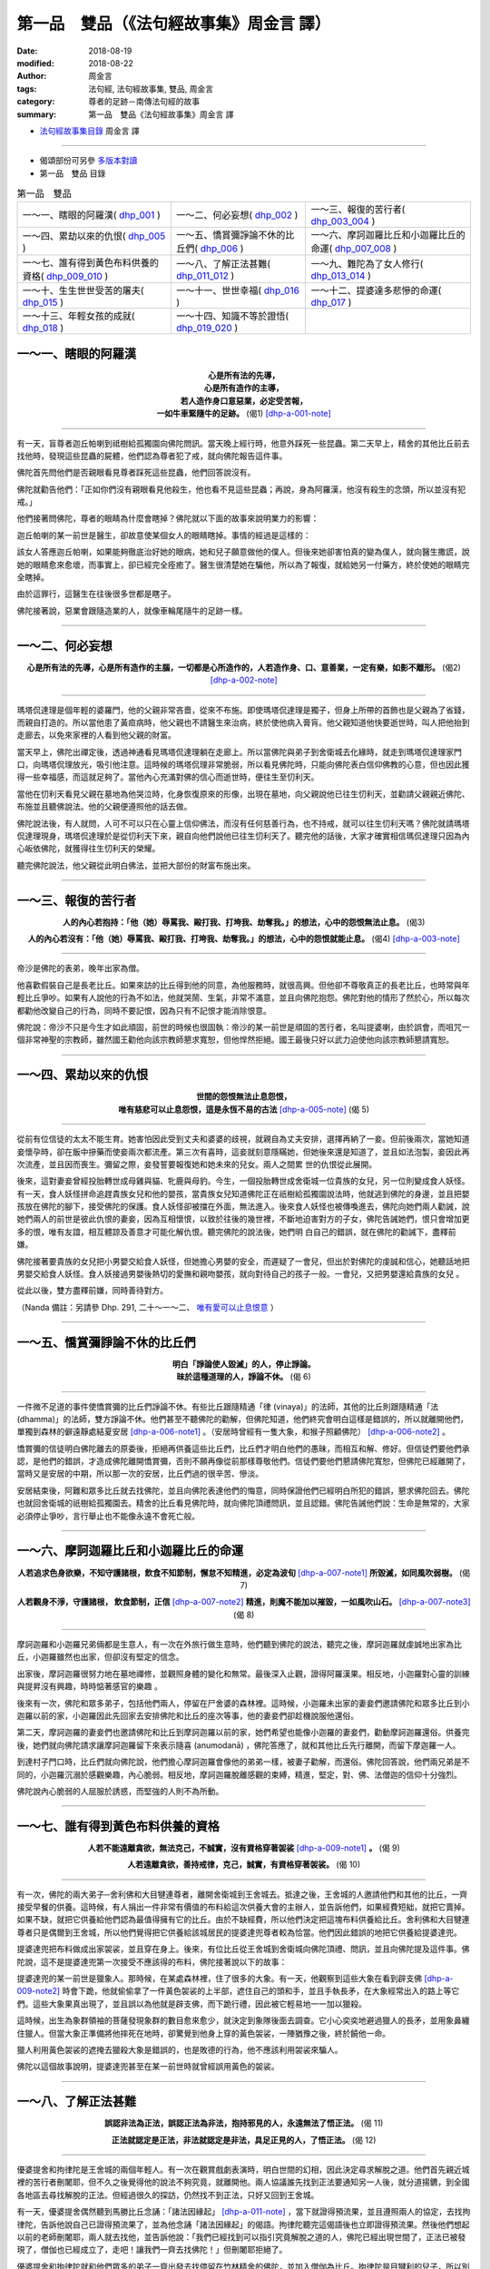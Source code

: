 第一品　雙品（《法句經故事集》周金言 譯）
===========================================

:date: 2018-08-19
:modified: 2018-08-22
:author: 周金言
:tags: 法句經, 法句經故事集, 雙品, 周金言
:category: 尊者的足跡－南傳法句經的故事
:summary: 第一品　雙品《法句經故事集》周金言 譯

- `法句經故事集目錄`_  周金言 譯

----

- 偈頌部份可另參 `多版本對讀 <{filename}../dhp-contrast-reading/dhp-contrast-reading-chap01%zh.rst>`_

- 第一品　雙品 目錄

.. list-table:: 第一品　雙品

  * - 一～一、瞎眼的阿羅漢( dhp_001_ )
    - 一～二、何必妄想( dhp_002_ )
    - 一～三、報復的苦行者( dhp_003_004_ )
  * - 一～四、累劫以來的仇恨( dhp_005_ )
    - 一～五、憍賞彌諍論不休的比丘們( dhp_006_ )
    - 一～六、摩訶迦羅比丘和小迦羅比丘的命運( dhp_007_008_ )
  * - 一～七、誰有得到黃色布料供養的資格( dhp_009_010_ )
    - 一～八、了解正法甚難( dhp_011_012_ )
    - 一～九、難陀為了女人修行( dhp_013_014_ )
  * - 一～十、生生世世受苦的屠夫( dhp_015_ )
    - 一～十一、世世幸福( dhp_016_ )
    - 一～十二、提婆達多悲慘的命運( dhp_017_ )
  * - 一～十三、年輕女孩的成就( dhp_018_ )
    - 一～十四、知識不等於證悟( dhp_019_020_ )
    - 

.. _dhp_001:

一～一、瞎眼的阿羅漢
~~~~~~~~~~~~~~~~~~~~~~

.. container:: align-center

  | **心是所有法的先導，**
  | **心是所有造作的主導，**
  | **若人造作身口意惡業，必定受苦報，**
  | **一如牛車緊隨牛的足跡。** (偈1) [dhp-a-001-note]_

----

有一天，盲尊者迦丘帕喇到祗樹給孤獨園向佛陀問訊。當天晚上經行時，他意外踩死一些昆蟲。第二天早上，精舍的其他比丘前去找他時，發現這些昆蟲的屍體，他們認為尊者犯了戒，就向佛陀報告這件事。

佛陀首先問他們是否親眼看見尊者踩死這些昆蟲，他們回答說沒有。

佛陀就勸告他們：「正如你們沒有親眼看見他殺生，他也看不見這些昆蟲；再說，身為阿羅漢，他沒有殺生的念頭，所以並沒有犯戒。」

他們接著問佛陀，尊者的眼睛為什麼會瞎掉？佛陀就以下面的故事來說明業力的影響：

迦丘帕喇的某一前世是醫生，卻故意使某個女人的眼睛瞎掉。事情的經過是這樣的：

該女人答應迦丘帕喇，如果能夠徹底治好她的眼病，她和兒子願意做他的僕人。但後來她卻害怕真的變為僕人，就向醫生撒謊，說她的眼睛愈來愈壞，而事實上，卻已經完全痊癒了。醫生很清楚她在騙他，所以為了報復，就給她另一付藥方，終於使她的眼睛完全瞎掉。

由於這罪行，這醫生在往後很多世都是瞎子。

佛陀接著說，惡業會跟隨造業的人，就像車輪尾隨牛的足跡一樣。

------

.. _dhp_002:

一～二、何必妄想
~~~~~~~~~~~~~~~~~~

.. container:: align-center

  **心是所有法的先導，心是所有造作的主腦，一切都是心所造作的，人若造作身、口、意善業，一定有樂，如影不離形。** (偈2) [dhp-a-002-note]_

----

瑪塔侃達理是個年輕的婆羅門，他的父親非常吝嗇，從來不布施。即使瑪塔侃達理是獨子，但身上所帶的首飾也是父親為了省錢，而親自打造的。所以當他患了黃疸病時，他父親也不請醫生來治病，終於使他病入膏肓。他父親知道他快要逝世時，叫人把他抬到走廊去，以免來家裡的人看到他父親的財富。

當天早上，佛陀出禪定後，透過神通看見瑪塔侃達理躺在走廊上。所以當佛陀與弟子到舍衛城去化緣時，就走到瑪塔侃達理家門口，向瑪塔侃理放光，吸引他注意。這時候的瑪塔侃理非常脆弱，所以看見佛陀時，只能向佛陀表白信仰佛教的心意，但也因此獲得一些幸福感，而這就足夠了。當他內心充滿對佛的信心而逝世時，便往生至忉利天。

當他在忉利天看見父親在墓地為他哭泣時，化身恢復原來的形像，出現在墓地，向父親說他已往生忉利天，並勸請父親親近佛陀、布施並且聽佛說法。他的父親便遵照他的話去做。

佛陀說法後，有人就問，人可不可以只在心靈上信仰佛法，而沒有任何慈善行為，也不持戒，就可以往生忉利天嗎？佛陀就請瑪塔侃達理現身，瑪塔侃達理於是從忉利天下來，親自向他們說他已往生忉利天了。聽完他的話後，大家才確實相信瑪侃達理只因為內心皈依佛陀，就獲得往生忉利天的榮耀。

聽完佛陀說法，他父親從此明白佛法，並把大部份的財富布施出來。

----

.. _dhp_003:
.. _dhp_004:
.. _dhp_003_004:

一～三、報復的苦行者
~~~~~~~~~~~~~~~~~~~~~~

.. container:: align-center

  **人的內心若抱持：「他（她）辱罵我、毆打我、打垮我、劫奪我。」的想法，心中的怨恨無法止息。** (偈3)

  **人的內心若沒有：「他（她）辱罵我、毆打我、打垮我、劫奪我。」的想法，心中的怨恨就能止息。** (偈4) [dhp-a-003-note]_
 
----

帝沙是佛陀的表弟，晚年出家為僧。

他喜歡假裝自己是長老比丘。如果來訪的比丘得到他的同意，為他服務時，就很高興。但他卻不尊敬真正的長老比丘，也時常與年輕比丘爭吵。如果有人說他的行為不如法，他就哭鬧、生氣，非常不滿意，並且向佛陀抱怨。佛陀對他的情形了然於心，所以每次都勸他改變自己的行為，同時不要記恨，因為只有不記恨才能消除恨意。

佛陀說：帝沙不只是今生才如此頑固，前世的時候也很固執：帝沙的某一前世是頑固的苦行者，名叫提婆喇，由於誤會，而咀咒一個非常神聖的宗教師，雖然國王勸他向該宗教師懇求寬恕，但他悍然拒絕。國王最後只好以武力迫使他向該宗教師懇請寬恕。

------

.. _dhp_005:

一～四、累劫以來的仇恨
~~~~~~~~~~~~~~~~~~~~~~~~

.. container:: align-center

  | **世間的怨恨無法止息怨恨，**
  | **唯有慈悲可以止息怨恨，這是永恆不易的古法** [dhp-a-005-note]_ (偈 5)

----

從前有位信徒的太太不能生育。她害怕因此受到丈夫和婆婆的歧視，就親自為丈夫安排，選擇再納了一妾。但前後兩次，當她知道妾懷孕時，卻在飯中摻藥而使妾兩次都流產。第三次有喜時，這妾就刻意隱瞞她，但她後來還是知道了，並且如法泡製，妾因此再次流產，並且因而喪生。彌留之際，妾發誓要報復她和她未來的兒女。兩人之間累 世的仇恨從此展開。

後來，這對妻妾曾經投胎轉世成母雞與貓、牝鹿與母豹。今生，一個投胎轉世成舍衛城一位貴族的女兒，另一位則變成食人妖怪。有一天，食人妖怪拼命追趕貴族女兒和他的嬰孩，當貴族女兒知道佛陀正在祇樹給孤獨園說法時，他就逃到佛陀的身邊，並且把嬰孩放在佛陀的腳下，接受佛陀的保護。食人妖怪卻被擋在外面，無法進入。後來食人妖怪也被傳喚進去，佛陀向她們兩人勸誡，說她們兩人的前世是彼此仇恨的妻妾，因為互相懷恨，以致於往後的幾世裡，不斷地迫害對方的子女，佛陀告誡她們，恨只會增加更多的恨，唯有友誼，相互體諒及善意才可能化解仇恨。聽完佛陀的說法後，她們明 白自己的錯誤，就在佛陀的勸誡下，盡釋前嫌。

佛陀接著要貴族的女兒把小男嬰交給食人妖怪，但她擔心男嬰的安全，而遲疑了一會兒，但出於對佛陀的虔誠和信心，她聽話地把男嬰交給食人妖怪。食人妖接過男嬰後熱切的愛撫和親吻嬰孩，就向對待自己的孩子一般。一會兒，又把男嬰還給貴族的女兒 。

從此以後，雙方盡釋前嫌，同時善待對方。

（Nanda 備註：另請參 Dhp. 291, 二十～一～二、 `唯有愛可以止息恨意 <{filename}dhp-story-han-chap21-ciu%zh.rst#dhp-291>`_ ）

------

.. _dhp_006:

一～五、憍賞彌諍論不休的比丘們
~~~~~~~~~~~~~~~~~~~~~~~~~~~~~~~~

.. container:: align-center

  | **明白「諍論使人毀滅」的人，停止諍論。**
  | **昧於這種道理的人，諍論不休。** (偈 6)

----

一件微不足道的事件使憍賞彌的比丘們諍論不休。有些比丘跟隨精通「律 (vinaya)」的法師，其他的比丘則跟隨精通「法 (dhamma)」的法師，雙方諍論不休。他們甚至不聽佛陀的勸解，但佛陀知道，他們終究會明白這樣是錯誤的，所以就離開他們，單獨到森林的僻遠靜處結夏安居 [dhp-a-006-note1]_ 。（安居時曾經有一隻大象，和猴子照顧佛陀） [dhp-a-006-note2]_ 。

憍賞彌的信徒明白佛陀離去的原委後，拒絕再供養這些比丘們，比丘們才明白他們的愚昧，而相互和解、修好。但信徒們要他們承認，是他們的錯誤，才造成佛陀離開憍賞彌，否則不願再像從前那樣尊敬他們。信徒們要他們懇請佛陀寬恕，但佛陀已經離開了，當時又是安居的中期，所以那一次的安居，比丘們過的很辛苦、慘淡。

安居結束後，阿難和眾多比丘就去找佛陀，並且向佛陀表達他們的悔意，同時保證他們已經明白所犯的錯誤，懇求佛陀回去。佛陀也就回舍衛城的祇樹給孤獨園去。精舍的比丘看見佛陀時，就向佛陀頂禮問訊，並且認錯。佛陀告誡他們說：生命是無常的，大家必須停止爭吵，言行舉止也不能像永遠不會死亡般。

------

.. _dhp_007:
.. _dhp_008:
.. _dhp_007_008:

一～六、摩訶迦羅比丘和小迦羅比丘的命運
~~~~~~~~~~~~~~~~~~~~~~~~~~~~~~~~~~~~~~~~

.. container:: align-center

  **人若追求色身欲樂，不知守護諸根，飲食不知節制，懈怠不知精進，必定為波旬** [dhp-a-007-note1]_ **所毀滅，如同風吹弱樹。** (偈 7) 

  **人若觀身不淨，守護諸根， 飲食節制，正信** [dhp-a-007-note2]_ **精進，則魔不能加以摧毀，一如風吹山石。** [dhp-a-007-note3]_ (偈 8)

----

摩訶迦羅和小迦羅兄弟倆都是生意人，有一次在外旅行做生意時，他們聽到佛陀的說法，聽完之後，摩訶迦羅就虔誠地出家為比丘，小迦羅雖然也出家，但卻沒有堅定的信念。
 
出家後，摩訶迦羅很努力地在墓地禪修，並觀照身體的變化和無常。最後深入止觀，證得阿羅漢果。相反地，小迦羅對心靈的訓練與提昇沒有興趣，時時惦著感官的樂趣 。
 
後來有一次，佛陀和眾多弟子，包括他們兩人，停留在尸舍婆的森林裡。這時候，小迦羅未出家的妻妾們邀請佛陀和眾多比丘到小迦羅以前的家，小迦羅因此先回家去安排佛陀和比丘的座次等事，他的妻妾們卻趁機說服他還俗。
 
第二天，摩訶迦羅的妻妾們也邀請佛陀和比丘到摩訶迦羅以前的家，她們希望也能像小迦羅的妻妾們，勸動摩訶迦羅還俗。供養完後，她們就向佛陀請求讓摩訶迦羅留下來表示隨喜 (anumodanā) ，佛陀答應了，就和其他比丘先行離開，而留下摩迦羅一人。
 
到達村子門口時，比丘們就向佛陀說，他們擔心摩訶迦羅會像他的弟弟一樣，被妻子勸解，而還俗。佛陀回答說，他們兩兄弟是不同的，小迦羅沉溺於感觀樂趣，內心脆弱。相反地，摩訶迦羅脫離感觀的束縛，精進，堅定，對、佛、法僧迦的信仰十分強烈。
 
佛陀說內心脆弱的人屈服於誘惑，而堅強的人則不為所動。

------

.. _dhp_009:
.. _dhp_010:
.. _dhp_009_010:

一～七、誰有得到黃色布料供養的資格
~~~~~~~~~~~~~~~~~~~~~~~~~~~~~~~~~~~~

.. container:: align-center

  **人若不能遠離貪欲，無法克己，不誠實，沒有資格穿著袈裟** [dhp-a-009-note1]_ **。** (偈 9)

  **人若遠離貪欲，善持戒律，克己，誠實，有資格穿著袈裟。** (偈 10)

----

有一次，佛陀的兩大弟子─舍利佛和大目犍連尊者，離開舍衛城到王舍城去。抵達之後，王舍城的人邀請他們和其他的比丘，一齊接受早餐的供養。這時候，有人捐出一件非常有價值的布料給這次供養大會的主辦人，並告訴他們，如果經費短絀，就把它賣掉。如果不缺，就把它供養給他們認為最值得擁有它的比丘。由於不缺經費，所以他們決定把這塊布料供養給比丘。舍利佛和大目犍連尊者只是偶爾到王舍城，所以他們覺得把它供養給該城居民的提婆達兜尊者較為恰當。他們因此錯誤的地把它供養給提婆達兜。

提婆達兜把布料做成出家袈裟，並且穿在身上。後來，有位比丘從王舍城到舍衛城向佛陀頂禮、問訊，並且向佛陀提及這件事。佛陀說，這不是提婆達兜第一次接受不應該得的布料，佛陀接著說以下的故事：

提婆達兜的某一前世是獵象人。那時候，在某處森林裡，住了很多的大象。有一天，他觀察到這些大象在看到辟支佛 [dhp-a-009-note2]_ 時會下跪，他就偷偷拿了一件黃色袈裟的上半部，遮住自己的頭和手，並且手執長矛，在大象經常出入的路上等它們。這些大象果真出現了，並且誤以為他就是辟支佛，而下跪行禮，因此被它輕易地一一加以獵殺。

這時候，出生為象群領袖的菩薩發現象群的數目愈來愈少，就決定到象隊後面去調查。它小心奕奕地避過獵人的長矛，並用象鼻纏住獵人。但當大象正準備將他摔死在地時，卻驚覺到他身上穿的黃色袈裟，一陣猶豫之後，終於饒他一命。

獵人利用黃色袈裟的遮掩去獵殺大象是錯誤的，也是敗德的行為，他不應該利用袈裟來騙人。

佛陀以這個故事說明，提婆達兜甚至在某一前世時就曾經誤用黃色的袈裟。

------

.. _dhp_011:
.. _dhp_012:
.. _dhp_011_012:

一～八、了解正法甚難
~~~~~~~~~~~~~~~~~~~~~~

.. container:: align-center

  **誤認非法為正法，誤認正法為非法，抱持邪見的人，永遠無法了悟正法。** (偈 11)

  **正法就認定是正法，非法就認定是非法，具足正見的人，了悟正法。** (偈 12)

----

優婆提舍和拘律陀是王舍城的兩個年輕人。有一次在觀賞戲劇表演時，明白世間的幻相，因此決定尋求解脫之道。他們首先親近城裡的苦行者刪闍耶，但不久之後覺得他的說法不夠究竟，就離開他。兩人協議誰先找到正法要通知另一人後，就分道揚鑣，到全國各地區去尋找解脫的正法。但經過很久的探訪，仍然找不到正法，只好又回到王舍城。

有一天，優婆提舍偶然聽到馬勝比丘念誦：「諸法因緣起」 [dhp-a-011-note]_ ，當下就證得預流果，並且遵照兩人的協定，去找拘律陀，告訴他說自己已證得預流果了，並為他念誦「諸法因緣起」的偈語。拘律陀聽完這偈語後也立即證得預流果。然後他們想起以前的老師刪闍耶，兩人就去找他，並告訴他說：「我們已經找到可以指引究竟解脫之道的人，佛陀已經出現世間了，正法已被發現了，僧伽也已經成立了，走吧！讓我們一齊去找佛陀！」但刪闍耶拒絕了。

優婆提舍和拘律陀就和他們眾多的弟子一齊出發去找停留在竹林精舍的佛陀，並加入僧伽為比丘。拘律陀是目犍利的兒子，所以別人就稱呼他作大目犍連，而優婆提舍則被稱為舍利弗。大目犍連在出家後第七天就證得阿羅漢果，舍利弗則在第十四天之後才證得阿羅漢果。他們兩人就是佛陀的二大弟子。

他們也向佛陀轉述刪闍耶的話：刪闍耶說，他已經是眾多弟子的老師，若再成為佛陀的弟子，就像大口瓶變成小水杯一樣。再說，只有少數人是聰穎的，大多數人則是愚昧的。他認為聰穎的人應追隨佛陀，而愚昧的人可以跟隨他。

佛陀說，刪闍耶的傲慢使他不能如實知見正法，他誤以非法為正法，所以永遠不可能證得正法。

------

.. _dhp_013:
.. _dhp_014:
.. _dhp_013_014:

一～九、難陀為了女人修行
~~~~~~~~~~~~~~~~~~~~~~~~~~

.. container:: align-center

  **貪欲佔據不知修心的人，一如雨水滴進屋頂損壞的房子。** (偈 13)

  **貪欲無法佔據善於修心的人，一如雨水無法滴進屋頂完好的房子。** (偈 14)

----

有一次佛陀停留在王舍城的竹林精舍。這時候，他的父親淨飯王不斷派人來請他回 國，佛陀就與一大群阿羅漢弟子一齊返國，抵達迦毘羅衛城時，佛陀向親戚們說毘輸安 呾囉王子本生譚，第二天他進入城內，並念誦以「人應覺醒，不應精神恍惚」開首的偈 語。淨飯王聽完這偈語後，就證得預流果，後來，抵達王宮時，佛陀又念誦以「人應奉 行法」開首的偈語，這次，淨飯王證得須陀含果。而在供養之後，他又敘說月緊那羅本生譚，用來說明他未出家時妻子的德行。

第三天，全國人都在慶祝王子難陀─佛陀姨母弟的婚禮，佛陀到難陀的房間化緣， 並把缽遞給難陀後，就離開了。難陀只好追隨佛陀，希望把缽歸還給佛陀，因為不歸還 缽是失禮的，這時候，身為新娘的嘉娜帕達卡婭妮公主看見難陀追隨佛陀出去，也趕忙 跑出來，並且大聲呼叫難陀快點回來。但難陀一路追隨佛陀到精舍，並立即出家為比丘 。後來，佛陀等人移往舍衛城的祇樹給孤獨園，這時候，難陀卻心生不滿，精神恍惚， 認為僧伽生活了無生趣。同時，他念念不忘未婚妻在婚禮當日呼喚他回去的情景，他渴 望還俗。

佛陀明白難陀的心念之後，透過神通，讓難陀看見忉利天美麗的女天神們，這些女 天神遠比難陀未婚妻漂亮，佛陀告訴難陀，如果他能精進修持佛法的話，其中一位女天神將是他的妻子；其他的比丘譏笑，難陀像個傭工，為了一個女人而修行，難陀因此苦 惱，感到羞辱。所以獨自到僻靜的地方努力修行，最後證得阿羅漢果，這時候，他的心 中沒有任何的執著，自然地也沒有絲毫的慾念。佛陀從一開始就預知這一切了。

其他不知情的比丘再次問難陀感覺如何？難陀回答他們說，他不再迷戀世俗的生活 了。這些比丘不相信他的話，就向佛陀談及此事，佛陀說，以前難陀就像屋頂損壞的房子，但現在，他已經證悟，像屋頂堅固的房子，打從看見忉利天美麗女天神那天起，難 陀就努力修行，希望能解脫輪迴。最後，佛陀確認難陀已經徹底明白四聖諦，而證得比 丘的為終目的，成為阿羅漢。佛陀說完後，眾多比丘受益良多，並了悟佛法。

------

.. _dhp_015:

一～十、生生世世受苦的屠夫
~~~~~~~~~~~~~~~~~~~~~~~~~~~~

.. container:: align-center

  **今生悲傷，來世也悲傷，造作惡業的人今生與來世都悲傷；他（她）們悲傷苦惱地察覺到曾經作過的惡業。** (偈 15)

----

從前，離竹林精舍不遠的村子裡，住著一位十分殘酷且鐵石心腸的殺豬屠夫，他的名字叫做純陀。他屠殺豬仔時，都先加以凌虐。他從事殺豬業已經很多年，但從來沒有做過任何的功德。

臨死前幾天，他異常地痛苦，所以不斷地掙扎，同時連連發出豬叫般的咕依尖叫聲，並且像豬一樣，滿地打滾。經過一星期的精神和肉體折磨後，他終於喪生，並且墮入地獄道。一些聽見純陀發出咕依尖叫聲的比丘，以為純陀正忙於宰殺更多的豬仔，他們認為純陀是一個非常殘忍、邪惡的人，沒有一絲一毫的慈悲心念。

佛陀說：「比丘們！他不是在宰殺豬，而是正在自食惡果啊！由於臨終時忍受巨大的苦痛，他的舉止十分異常。現在他死了，並且已經墮入地獄道。」佛陀最後說：「作惡的人一定會在今生與來生自食惡果，惡業不可逃避 [dhp-a-015-note]_ 」

------

.. _dhp_016:

一～十一、世世幸福
~~~~~~~~~~~~~~~~~~~~

.. container:: align-center

  **今生喜悅，來生也喜悅，造作善業的人今生與來世都喜悅；他（她）們滿心喜悅地察覺到曾經作過的善業。** (偈 16)

----

曇彌是舍衛城的佛陀信徒。他很有德行，並且非常喜歡布施。不論平常的日子或特殊的節日裡，他都大方地布施食物與其它必需品給修行人。事實上，他是舍衛城裡眾多佛教徒的領袖。他有很多兒女，也像他一般，具有德行，並且喜好布施。

曇彌老了快要往生的時候，請求僧伽在床邊為他唱誦神聖的經文。正當比丘們正在唱誦大念處經時，他看見六匹來自六天，佈置莊嚴的馬車前來邀請他，他告訴他們稍等一會，以免打斷經文的唱誦。但比丘門卻以為他要求停止唱誦，就停下來，並且離去。

過了一會兒，曇彌告訴他的兒女，有六匹馬車正在等他。他決定選擇兜率天的馬車，並且滿懷幸福和信心地往生。有德行的人今生和來世都滿心喜悅 。

------

.. _dhp_017:

一～十二、提婆達多悲慘的命運
~~~~~~~~~~~~~~~~~~~~~~~~~~~~~~

.. container:: align-center

  **今生受苦，來世也受苦，造作惡業的人今生與來世都受苦；「我已經造下惡業！」的念頭使他（她）們受苦；往生到惡趣時，受更大的苦。** (偈 17)

----

提婆達多是佛陀的表弟。有一次他和佛陀一起停留在憍賞彌，那時候，提婆達多認 為佛陀受到太多的尊敬、榮耀和供養，因此嫉妒佛陀，而企圖領導僧團。有一天，佛陀 在王舍城的竹林精舍說法時，他向佛陀提出一個自私的意見，他認為佛陀日漸衰老，所 以應該把領導僧團的責任交給他。佛陀予以拒絕，並且告誡他，說他不配擔當這重責大 任。佛陀也要求僧伽對他的傲慢加以懲戒，並公開宣告 [dhp-a-017-note1]_ 。

提婆達多憤憤不平，發誓報復。他因此三次迫害佛陀：

第一次僱請弓箭手企圖殺害 佛陀；第二次在靈鷲山上，滾落大石，企圖砸死佛陀；最後一次則利用醉象那拉吉利攻擊佛陀。但第一次的刺客不僅沒有刺殺佛陀，反而成為佛陀的弟子；第二次的大石只碰傷佛陀的腳姆指而已；最後一次的大象衝向佛陀時，為佛陀的慈悲所馴服了。

三次陰謀都失敗後，提婆達多改變他的策略，他慫恿一些剛出家的比丘離開僧團， 跟隨他到象頂山去另立門戶，但是後來，大部份的比丘在舍利弗和大目犍連的勸告之下 ，都自動回到佛陀的身邊，並在佛陀的指導下修行。

後來，提婆達多病了九個月，有一天，他要求弟子護送他回祇樹給孤獨園向佛陀 懺悔過去的罪行。

當提婆達多到了祇樹給孤獨園外的水塘時，因為口渴地很想喝水，他的弟子就將他放在水塘邊，前去取水。這時，提婆達多想起身，用雙腳踩在地面，沒想到卻立即陷入地中，悲慘而死。由於過去的罪行，提婆達多竟然沒有機會再見佛陀最後一面。他死後， 墮落到悲慘、痛苦的境界，以償還所有的罪行 [dhp-a-017-note2]_ 。

------

.. _dhp_018:

一～十三、年輕女孩的成就
~~~~~~~~~~~~~~~~~~~~~~~~~~

.. container:: align-center

  **今生快樂，來生快樂，造作善業的人今生與來世都快樂；「我已經造下善業！」的念頭使他（她）們喜悅不已；往生善趣時，他（她）們更喜悅。** (偈 18)

----

舍衛城的給孤獨長者和毘舍佉兩人都是佛教徒，也固定在家裡供養眾多比丘。毘舍佉家的供養由她的孫女負責，而給孤獨長者家則首先由長女，接著由次女，最後由最小的女兒修摩那戴葳負責。明白佛法的長女和次女結婚之後都住到夫家去了，所以剩下修摩那戴葳在家負責布施的工作。

後來，修摩那戴葳病在旦夕的時候想要見父親，他父親來的時候，她稱呼父親為“弟弟”之後立刻逝世。她的稱呼使她的父親困惑不安，以為她的女兒在臨終時正念沒有現前，所以，他就去找佛陀，向佛陀報告這件事。佛陀說，修摩那戴葳臨終時，意識清楚，而且正念現前 。

佛陀說修摩那戴葳稱呼父親為弟弟是正確的，因為她的修行層次比父親高，她已經證得二果，而父親只證得初果。佛陀並且向給孤獨長者說，修摩那戴葳已經往生兜率天了。

------

.. _dhp_019:
.. _dhp_020:
.. _dhp_019_020:

一～十四、知識不等於證悟
~~~~~~~~~~~~~~~~~~~~~~~~~~

.. container:: align-center

  **雖然經常誦唸經文，但放逸而不奉行的人，像替人放牧的牧牛人，不能得到清淨行的法益。** (偈 19)

  **經文背誦雖不多，但確實奉行，滅除貪、瞋、癡，如實知見，內心清淨，生生世世不再執著的人，真正得到清淨行的法益。** (偈 20)

----

有兩位出身高貴家庭的比丘是好朋友，其中之一精通三藏，嫻熟於唱誦並弘揚經文。他教導眾多比丘，而成為十八個比丘團體的指導老師。另一位比丘則在熱切精進的修行之後，證得阿羅漢果，並且透過止觀的禪修而證得卓越的能力。

有一次，證阿羅漢果的比丘到祇樹給孤獨園向佛陀頂禮問訊時，這兩位比丘碰面了。精通三藏的比丘不知道他的朋友已經證得阿羅漢果，反而輕視他的朋友，認為這老比丘對神聖的經藏所知不多，因此決定盤問他幾個經藏的問題，佛陀知道他這種不友善的居心，也知道他一定會自取其辱。

所以，佛陀出於慈悲心就去探視兩人，以避免熟悉經藏的比丘取笑他的朋友。佛陀並且親自提出問題，他問熟悉經藏的比丘有關禪那和道果（透過禪修而得到的高級境界），熟悉經藏的比丘無法作答，因為他只知道教導別人，自己卻不親自修行。另一位比丘由於精進奉行佛法，已經證得阿羅漢果，所以回答了所有的問題。佛陀因此贊歎阿羅漢比丘，而對熟悉經藏的比丘不讚一詞。

其他比丘不明白為何佛陀大力稱讚證得阿羅漢果的老比丘，卻沒稱讚他們的指導老師，佛陀向他們解釋說，熟悉三藏但不知奉行的比丘，像牧牛人，只為牧牛而獲得工資，而親自奉行佛法的比丘，就像牛主人一樣，享受牛的五種生產品，所以說，熟悉三藏的比丘只得到學生對他的服務，沒有修行聖果的益處。而阿羅漢比丘雖然懂得不多，只能背誦一些經文，但清清楚楚地明白其中的精義。並且精進修行，克服了貪、瞋、癡，他的內心完全沒有精神的煩惱，對今生與來世沒有任何的執著，所以他真正獲得修行的聖果。

--------------

- 偈頌部份可另參 `多版本對讀 <{filename}../dhp-contrast-reading/dhp-contrast-reading-chap01%zh.rst>`_

----

.. _法句經故事集目錄:

《法句經故事集》目錄
~~~~~~~~~~~~~~~~~~~~~~

.. list-table:: 巴利《法句經故事集》目錄(周金言 譯, Content of Dhammapada Story)
   :widths: 16 16 16 16 16 16 
   :header-rows: 1

   * - `本書首頁 <{filename}dhp-story-han-ciu%zh.rst>`__
     - `我讀《法句經/故事集》的啟示 <{filename}dhp-story-han-preface-ciu%zh.rst>`__
     - `譯者序 <{filename}dhp-story-han-translator-preface-ciu%zh.rst>`__
     - `導讀 <{filename}dhp-story-han-introduction-ciu%zh.rst>`__
     - `佛陀家譜 <{filename}dhp-story-han-worldly-clan-of-gotama-Buddha-ciu%zh.rst>`__ 
     - `原始佛教時期的印度地圖 <{filename}dhp-story-han-ancient-india-map-bhuddist-era-ciu%zh.rst>`__ 

   * - Homepage of this book   
     - Preface 代序——(宏印法師)
     - Preface of Chinese translator
     - Introduction
     - 
     - 

.. list-table:: Content of Dhammapada Story
   :widths: 16 16 16 16 16 16 
   :header-rows: 1

   * - `1. Yamakavaggo (Dhp.1-20) <{filename}dhp-story-han-chap01-ciu%zh.rst>`__
     - `2. Appamādavaggo (Dhp.21-32) <{filename}dhp-story-han-chap02-ciu%zh.rst>`__
     - `3. Cittavaggo (Dhp.33-43) <{filename}dhp-story-han-chap03-ciu%zh.rst>`__
     - `4. Pupphavaggo (Dhp.44-59) <{filename}dhp-story-han-chap04-ciu%zh.rst>`__ 
     - `5. Bālavaggo (Dhp.60-75) <{filename}dhp-story-han-chap05-ciu%zh.rst>`__ 
     - `6. Paṇḍitavaggo (Dhp.76-89) <{filename}dhp-story-han-chap06-ciu%zh.rst>`__ 

   * - 1. 雙品 (The Pairs)
     - 2. 不放逸品 (Heedfulness)
     - 3. 心品 (The Mind)
     - 4. 華品 (花品 Flower)
     - 5. 愚品 (愚人品 The Fool)
     - 6. 智者品 (The Wise Man)

.. list-table:: Content of Dhammapada Story
   :widths: 16 16 16 16 16 16 
   :header-rows: 1

   * - `7. Arahantavaggo (Dhp.90-99) <{filename}dhp-story-han-chap07-ciu%zh.rst>`__ 
     - `8. Sahassavaggo (Dhp.100-115) <{filename}dhp-story-han-chap08-ciu%zh.rst>`__ 
     - `9. Pāpavaggo (Dhp.116-128) <{filename}dhp-story-han-chap09-ciu%zh.rst>`__ 
     - `10. Daṇḍavaggo (Dhp.129-145) <{filename}dhp-story-han-chap10-ciu%zh.rst>`__ 
     - `11. Jarāvaggo (Dhp.146-156) <{filename}dhp-story-han-chap11-ciu%zh.rst>`__ 
     - `12. Attavaggo (Dhp.157-166) <{filename}dhp-story-han-chap12-ciu%zh.rst>`__

   * - 7. 阿羅漢品 (The Arahat)
     - 8. 千品 (The Thousands)
     - 9. 惡品 (Evil)
     - 10. 刀杖品 (Violence)
     - 11. 老品 (Old Age)
     - 12. 自己品 (The Self)

.. list-table:: Content of Dhammapada Story
   :widths: 16 16 16 16 16 16 
   :header-rows: 1

   * - `13. Lokavaggo (Dhp.167-178) <{filename}dhp-story-han-chap13-ciu%zh.rst>`__
     - `14. Buddhavaggo (Dhp.179-196) <{filename}dhp-story-han-chap14-ciu%zh.rst>`__
     - `15. Sukhavaggo (Dhp.197-208) <{filename}dhp-story-han-chap15-ciu%zh.rst>`__
     - `16. Piyavaggo (Dhp.209~220) <{filename}dhp-story-han-chap16-ciu%zh.rst>`__
     - `17. Kodhavaggo (Dhp.221-234) <{filename}dhp-story-han-chap17-ciu%zh.rst>`__
     - `18. Malavaggo (Dhp.235-255) <{filename}dhp-story-han-chap18-ciu%zh.rst>`__

   * - 13. 世品 (世間品 The World)
     - 14. 佛陀品 (The Buddha)
     - 15. 樂品 (Happiness)
     - 16. 喜愛品 (Affection)
     - 17. 忿怒品 (Anger)
     - 18. 垢穢品 (Impurity)

.. list-table:: Content of Dhammapada Story
   :widths: 16 16 16 16 16 16 
   :header-rows: 1

   * - `19. Dhammaṭṭhavaggo (Dhp.256-272) <{filename}dhp-story-han-chap19-ciu%zh.rst>`__
     - `20 Maggavaggo (Dhp.273-289) <{filename}dhp-story-han-chap20-ciu%zh.rst>`__
     - `21. Pakiṇṇakavaggo (Dhp.290-305) <{filename}dhp-story-han-chap21-ciu%zh.rst>`__
     - `22. Nirayavaggo (Dhp.306-319) <{filename}dhp-story-han-chap22-ciu%zh.rst>`__
     - `23. Nāgavaggo (Dhp.320-333) <{filename}dhp-story-han-chap23-ciu%zh.rst>`__
     - `24. Taṇhāvaggo (Dhp.334-359) <{filename}dhp-story-han-chap24-ciu%zh.rst>`__

   * - 19. 法住品 (The Just)
     - 20. 道品 (The Path)
     - 21. 雜品 (Miscellaneous)
     - 22. 地獄品 (The State of Woe)
     - 23. 象品 (The Elephant)
     - 24. 愛欲品 (Craving)

.. list-table:: Content of Dhammapada Story
   :widths: 32 32 32
   :header-rows: 1

   * - `25. Bhikkhuvaggo (Dhp.360-382) <{filename}dhp-story-han-chap25-ciu%zh.rst>`__
     - `26. Brāhmaṇavaggo (Dhp.383-423) <{filename}dhp-story-han-chap26-ciu%zh.rst>`__
     - `Full Text <{filename}dhp-story-han-ciu-full%zh.rst>`__

   * - 25. 比丘品 (The Monk)
     - 26. 婆羅門品 (The Holy Man)
     - 整部

----

- 偈頌部份可另參 `多版本對讀 <{filename}../dhp-contrast-reading/dhp-contrast-reading-chap01%zh.rst>`_

----

- `法句經首頁 <{filename}../dhp%zh.rst>`__

- `Tipiṭaka 南傳大藏經; 巴利大藏經 <{filename}/articles/tipitaka/tipitaka%zh.rst>`__

----

備註：
~~~~~~~~

.. [dhp-a-001-note] 1.  「法 」(dhamma)有多重意義，此處指的是業(kamma) 或代表行 (cetana) 的業，或任何伴隨道德或不道德的意識而來的心理狀態。本品的法指的是不善法（邪惡的心理狀態），若沒有心的作用，不會生起任何心理狀態，所以說心是所有善惡心理狀態的先導。

           2.  行：最重要的心理狀態。佛：「行即是業。」

           3.  心是所有作為的先導，是實行和衡量所有行為的主要因素。

.. [dhp-a-002-note] 第 1 與第 2 法句是佛陀在不同場合說法，用來說明善惡業不可避免的業報。人會受到過去和現在所作之業的影響，而在現在或未來適當的時機受此業報。人必須為自己的幸福和悲慘，負大部份責任；人為自己造作天堂或地獄；人是自己命運的主宰，只有人才能拯救自己。佛法教導世人要自我負責，也主張因果報應。人造作業，會受業報。但仍有解脫的可能。

.. [dhp-a-003-note] 佛陀經常教誨弟子不可以報復，即使受到激怒也要隨時隨地修習忍辱。佛陀讚歎那些儘管有能力報復，但忍辱並且原諒他人辱罵的人，在整部《法句經 / 故事集》中，佛陀多次受到他人嚴厲的批評、辱罵和攻擊，但佛陀仍忍辱如常。忍辱不是脆弱或失敗的表現，而是偉人堅定信念的表徵。

.. [dhp-a-005-note] 佛陀和弟子共同遵守的永恒不變之法。

.. [dhp-a-006-note1] 「結夏安居 (vassa)」：即南傳上座部佛教的雨安居。

.. [dhp-a-006-note2] 大象的故事，請參考「 `照顧佛陀的大象 <{filename}dhp-story-han-chap23-ciu%zh.rst#dhp-328>`__ 」；

   關於猴子如何照顧佛陀，則有記載說明這個有趣的過程：

   當猴子看見大象照顧佛陀時，牠也決定要效法大象，為佛陀做些服務。有一天，猴子在樹叢中盪來盪去時，發現有一蜂巢，牠就把蜂巢所在的樹幹折斷，取下蜂巢，並將牠放在樹葉上，獻給佛陀，佛陀接下好意後，猴子就躲起來，觀察佛陀是否吃蜂蜜，卻發現佛陀並不吃蜂蜜，猴子就過來拿起蜂巢，前後翻轉，想要找出為什麼佛陀不吃蜂蜜的原因，結果發現蜂巢中有些昆蟲的蛋，牠就把這些蛋拿開，然後，再獻給佛陀。佛陀終於吃蜂蜜了。

.. [dhp-a-007-note1] 波旬：佛法中的波旬有五種意義： (1)五蘊 (2)造作 (3)死 (4)煩惱 (5)魔波旬。在本篇中指的是「煩惱」。　

.. 攝護諸根 --> 守護諸根

.. [dhp-a-007-note2] 信：基於智慧而對佛、法、僧的信仰。佛法中沒有盲從迷信。人不可能基於不合理的信仰而接受任何事情。

.. [dhp-a-007-note3] 本篇是佛陀針對出家人的說法。讀者應注意，佛陀對出家人和在家人的生活要求不同。

.. [dhp-a-009-note1] 袈裟是棄絕世間的外在象徵，比丘的袈裟加以染色是為了使其不具任何價值。 本法句的袈裟是一雙關語，如果內心不清淨，則光靠外表的象徵也沒有任何意義。佛陀在另一個場合中，曾說內心清淨的人，不管外表如何，才是真的比丘。（參考 `第142偈 <{filename}dhp-story-han-chap10-ciu%zh.rst#dhp_142>`__ ）

.. [dhp-a-009-note2] 辟支佛與佛一樣都是自行證悟四聖諦，並且斷除所有煩惱的人，但辟支佛並不教導眾生。辟支佛在佛不出現世間時出現。

.. [dhp-a-011-note] 馬勝比丘的偈頌為：「諸法因緣生，諸法因緣滅，我佛大沙門，常做如是說」

.. [dhp-a-015-note] 這並不表示人一定自食其業，而沒有任何避免的希望，果真如此，那麼修行就沒有益處，也沒有解脫的可能。

.. [dhp-a-017-note1] 僧伽公開宣告，某一出家眾觸犯僧伽戒律，所以自今以後，其一切言行純屬其個人行為，與佛、法、僧伽完全無關。

.. [dhp-a-017-note2] 經過無數長時間（劫）的償還，提婆達多有一天會往生為辟支佛，這是因為他在違背戒律之前曾經證得某一程度的修行境界。在輪迴中，即使地獄和天界的境界也不是永恆不變的，只有涅槃是究竟永恆的。

.. 
   2018-08-19 finish & upload from rst; 08-03 gatha proofreading; 07-27 add:偈頌部份可另參多版本對讀, 2018.05.04 create rst
   2016.02.19 create pdf
